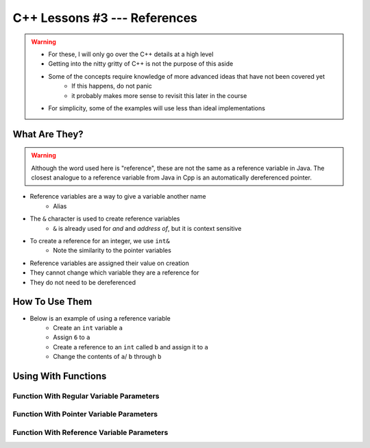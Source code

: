 *****************************
C++ Lessons #3 --- References
*****************************

.. warning::

    * For these, I will only go over the C++ details at a high level
    * Getting into the nitty gritty of C++ is not the purpose of this aside
    * Some of the concepts require knowledge of more advanced ideas that have not been covered yet
        * If this happens, do not panic
        * it probably makes more sense to revisit this later in the course
    * For simplicity, some of the examples will use less than ideal implementations


What Are They?
==============

.. warning::

    Although the word used here is "reference", these are not the same as a reference variable in Java. The closest
    analogue to a reference variable from Java in Cpp is an automatically dereferenced pointer.


* Reference variables are a way to give a variable another name
    * Alias

* The ``&`` character is used to create reference variables
    * ``&`` is already used for *and* and *address of*, but it is context sensitive

* To create a reference for an integer, we use ``int&``
    * Note the similarity to the pointer variables

* Reference variables are assigned their value on creation
* They cannot change which variable they are a reference for
* They do not need to be dereferenced


How To Use Them
===============

* Below is an example of using a reference variable
    * Create an ``int`` variable ``a``
    * Assign ``6`` to ``a``
    * Create a reference to an ``int`` called ``b`` and assign it to ``a``
    * Change the contents of ``a``/ ``b`` through ``b``


.. code-block:: cpp
    :linenos:

    int a;
    a = 6;
    int& b = a;
    b = 7;


.. image:: img/cpp-ref.gif


Using With Functions
====================

Function With Regular Variable Parameters
-----------------------------------------


Function With Pointer Variable Parameters
-----------------------------------------


Function With Reference Variable Parameters
-------------------------------------------